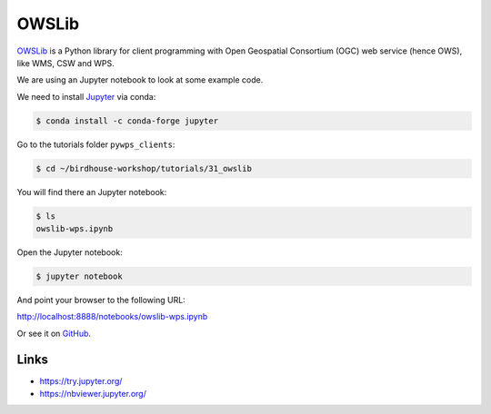 .. _advanced_owslib:

OWSLib
=======


`OWSLib <https://geopython.github.io/OWSLib/>`_ is a Python library for client programming
with Open Geospatial Consortium (OGC) web service (hence OWS), like WMS, CSW and WPS.

We are using an Jupyter notebook to look at some example code.

.. todo::
  Add ssh tunnel or jupyter console example.

We need to install `Jupyter <https://jupyter.org/>`_ via conda:

.. code-block:: bash

   $ conda install -c conda-forge jupyter

Go to the tutorials folder ``pywps_clients``:

.. code-block:: bash

    $ cd ~/birdhouse-workshop/tutorials/31_owslib

You will find there an Jupyter notebook:

.. code-block:: bash

    $ ls
    owslib-wps.ipynb

Open the Jupyter notebook:

.. code-block:: bash

   $ jupyter notebook

And point your browser to the following URL:

http://localhost:8888/notebooks/owslib-wps.ipynb

Or see it on
`GitHub <https://github.com/bird-house/birdhouse-workshop/blob/master/tutorials/31_owslib/owslib-wps.ipynb>`_.

Links
-----

* https://try.jupyter.org/
* https://nbviewer.jupyter.org/
